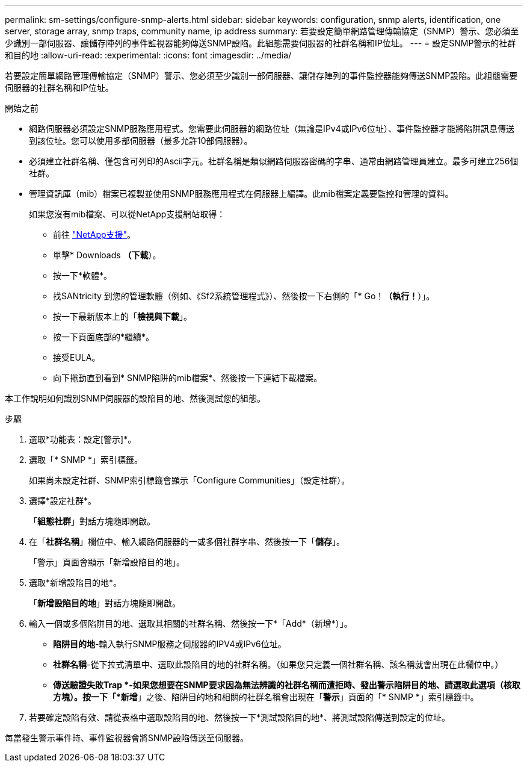 ---
permalink: sm-settings/configure-snmp-alerts.html 
sidebar: sidebar 
keywords: configuration, snmp alerts, identification, one server, storage array, snmp traps, community name, ip address 
summary: 若要設定簡單網路管理傳輸協定（SNMP）警示、您必須至少識別一部伺服器、讓儲存陣列的事件監視器能夠傳送SNMP設陷。此組態需要伺服器的社群名稱和IP位址。 
---
= 設定SNMP警示的社群和目的地
:allow-uri-read: 
:experimental: 
:icons: font
:imagesdir: ../media/


[role="lead"]
若要設定簡單網路管理傳輸協定（SNMP）警示、您必須至少識別一部伺服器、讓儲存陣列的事件監控器能夠傳送SNMP設陷。此組態需要伺服器的社群名稱和IP位址。

.開始之前
* 網路伺服器必須設定SNMP服務應用程式。您需要此伺服器的網路位址（無論是IPv4或IPv6位址）、事件監控器才能將陷阱訊息傳送到該位址。您可以使用多部伺服器（最多允許10部伺服器）。
* 必須建立社群名稱、僅包含可列印的Ascii字元。社群名稱是類似網路伺服器密碼的字串、通常由網路管理員建立。最多可建立256個社群。
* 管理資訊庫（mib）檔案已複製並使用SNMP服務應用程式在伺服器上編譯。此mib檔案定義要監控和管理的資料。
+
如果您沒有mib檔案、可以從NetApp支援網站取得：

+
** 前往 https://mysupport.netapp.com/site/["NetApp支援"^]。
** 單擊* Downloads *（下載*）。
** 按一下*軟體*。
** 找SANtricity 到您的管理軟體（例如、《Sf2系統管理程式》）、然後按一下右側的「* Go！*（執行！*）」。
** 按一下最新版本上的「*檢視與下載*」。
** 按一下頁面底部的*繼續*。
** 接受EULA。
** 向下捲動直到看到* SNMP陷阱的mib檔案*、然後按一下連結下載檔案。




本工作說明如何識別SNMP伺服器的設陷目的地、然後測試您的組態。

.步驟
. 選取*功能表：設定[警示]*。
. 選取「* SNMP *」索引標籤。
+
如果尚未設定社群、SNMP索引標籤會顯示「Configure Communities」（設定社群）。

. 選擇*設定社群*。
+
「*組態社群*」對話方塊隨即開啟。

. 在「*社群名稱*」欄位中、輸入網路伺服器的一或多個社群字串、然後按一下「*儲存*」。
+
「警示」頁面會顯示「新增設陷目的地」。

. 選取*新增設陷目的地*。
+
「*新增設陷目的地*」對話方塊隨即開啟。

. 輸入一個或多個陷阱目的地、選取其相關的社群名稱、然後按一下*「Add*（新增*）」。
+
** *陷阱目的地*-輸入執行SNMP服務之伺服器的IPV4或IPv6位址。
** *社群名稱*-從下拉式清單中、選取此設陷目的地的社群名稱。（如果您只定義一個社群名稱、該名稱就會出現在此欄位中。）
** *傳送驗證失敗Trap *-如果您想要在SNMP要求因為無法辨識的社群名稱而遭拒時、發出警示陷阱目的地、請選取此選項（核取方塊）。按一下「*新增*」之後、陷阱目的地和相關的社群名稱會出現在「*警示*」頁面的「* SNMP *」索引標籤中。


. 若要確定設陷有效、請從表格中選取設陷目的地、然後按一下*測試設陷目的地*、將測試設陷傳送到設定的位址。


每當發生警示事件時、事件監視器會將SNMP設陷傳送至伺服器。
